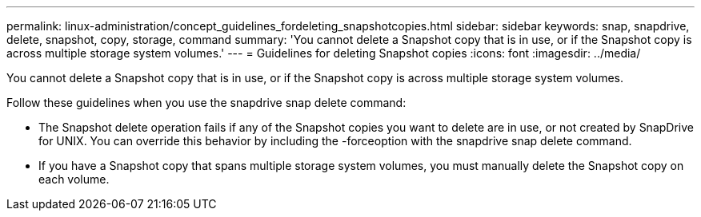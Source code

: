---
permalink: linux-administration/concept_guidelines_fordeleting_snapshotcopies.html
sidebar: sidebar
keywords: snap, snapdrive, delete, snapshot, copy, storage, command
summary: 'You cannot delete a Snapshot copy that is in use, or if the Snapshot copy is across multiple storage system volumes.'
---
= Guidelines for deleting Snapshot copies
:icons: font
:imagesdir: ../media/

[.lead]
You cannot delete a Snapshot copy that is in use, or if the Snapshot copy is across multiple storage system volumes.

Follow these guidelines when you use the snapdrive snap delete command:

* The Snapshot delete operation fails if any of the Snapshot copies you want to delete are in use, or not created by SnapDrive for UNIX. You can override this behavior by including the -forceoption with the snapdrive snap delete command.
* If you have a Snapshot copy that spans multiple storage system volumes, you must manually delete the Snapshot copy on each volume.
